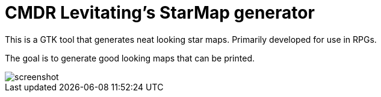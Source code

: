 = CMDR Levitating's StarMap generator

This is a GTK tool that generates neat looking star maps.
Primarily developed for use in RPGs.

The goal is to generate good looking maps that can be printed.

image::screenshot.png[]
